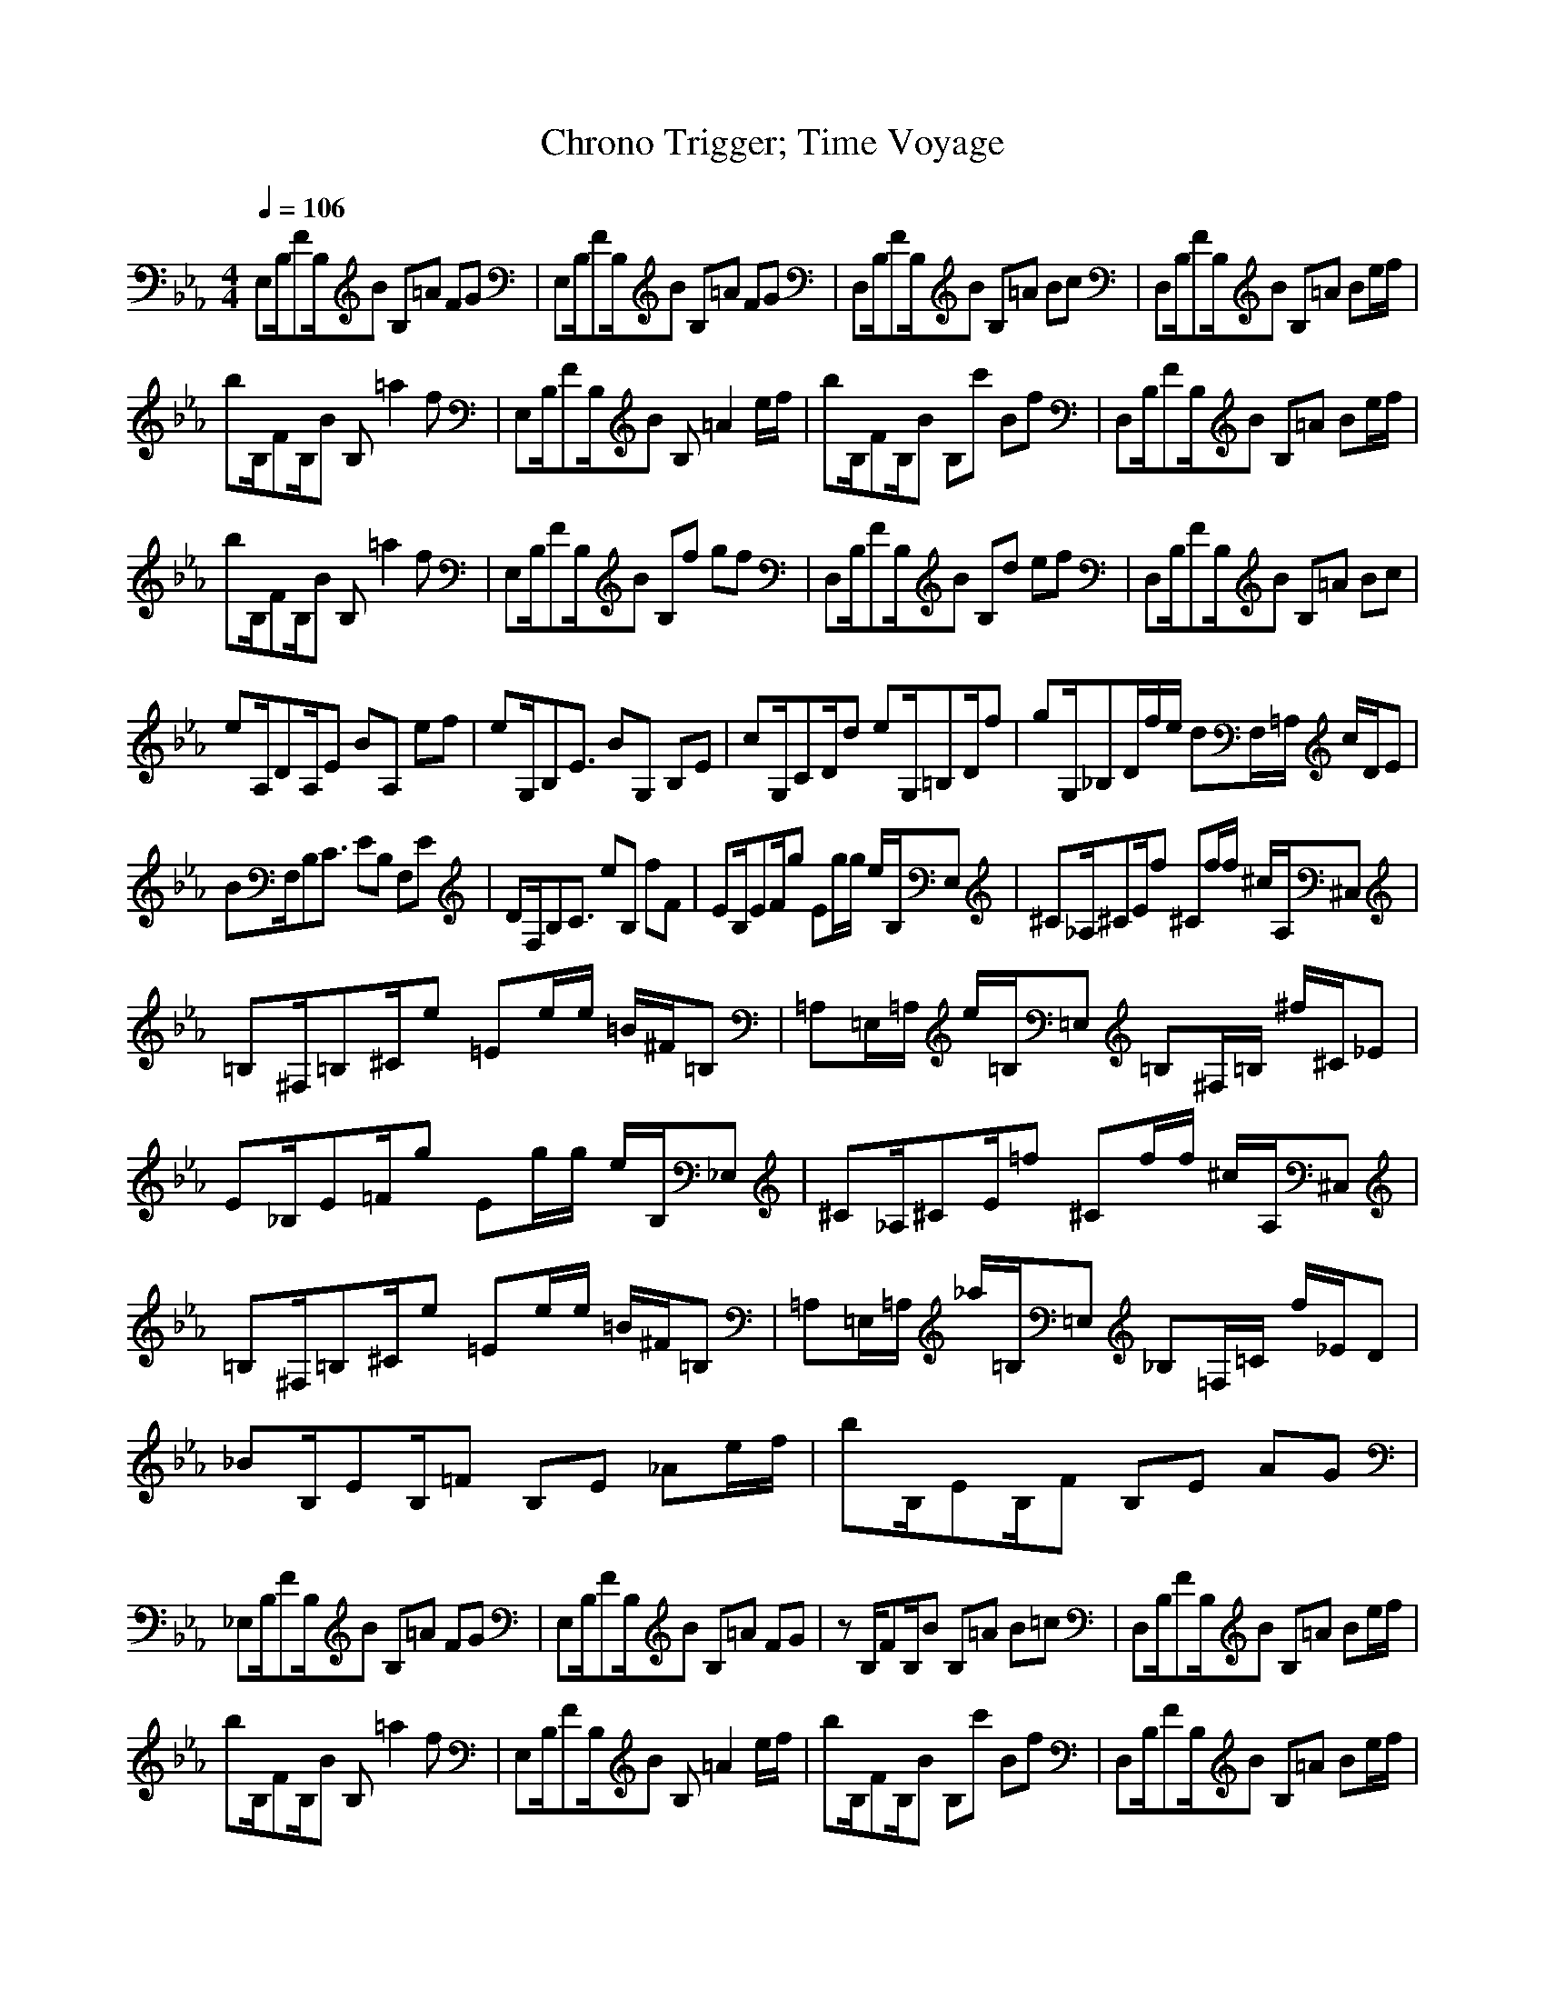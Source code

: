 X:1
Z:Maes Nimrodel
G:Game
T:Chrono Trigger; Time Voyage
M:4/4
L:1/8
Q:1/4=106
K:Eb
E,B,/2FB,/2B B,=A FG|E,B,/2FB,/2B B,=A FG|D,B,/2FB,/2B B,=A Bc|D,B,/2FB,/2B B,=A Be/2f/2|
bB,/2FB,/2B B,=a2f|E,B,/2FB,/2B B,=A2e/2f/2|bB,/2FB,/2B B,c' Bf|D,B,/2FB,/2B B,=A Be/2f/2|
bB,/2FB,/2B B,=a2f|E,B,/2FB,/2B B,f gf|D,B,/2FB,/2B B,d ef|D,B,/2FB,/2B B,=A Bc|
eA,/2DA,/2E BA, ef|eG,/2B,E3/2 BG, B,E|cG,/2CD/2d eG,/2=B,D/2f|gG,/2_B,D/2f/2e/2 dF,/2=A,/2 c/2D/2E|
BF,/2B,C3/2 EB, F,E|DF,/2B,C3/2 eB, fF|EB,/2EF/2g Eg/2g/2 e/2B,/2E,|^C_A,/2^CE/2f ^Cf/2f/2 ^c/2A,/2^C,|
=B,^F,/2=B,^C/2e =Ee/2e/2 =B/2^F/2=B,|=A,=E,/2=A,/2 e/2=B,/2=E, =B,^F,/2=B,/2 ^f/2^C/2_E|E_B,/2E=F/2g Eg/2g/2 e/2B,/2_E,|^C_A,/2^CE/2=f ^Cf/2f/2 ^c/2A,/2^C,|
=B,^F,/2=B,^C/2e =Ee/2e/2 =B/2^F/2=B,|=A,=E,/2=A,/2 _a/2=B,/2=E, _B,=F,/2=C/2 f/2_E/2D|_BB,/2EB,/2=F B,E _Ae/2f/2|bB,/2EB,/2F B,E AG|
_E,B,/2FB,/2B B,=A FG|E,B,/2FB,/2B B,=A FG|zB,/2FB,/2B B,=A B=c|D,B,/2FB,/2B B,=A Be/2f/2|
bB,/2FB,/2B B,=a2f|E,B,/2FB,/2B B,=A2e/2f/2|bB,/2FB,/2B B,c' Bf|D,B,/2FB,/2B B,=A Be/2f/2|
bB,/2FB,/2B B,=a2f|E,B,/2FB,/2B B,f gf|D,B,/2FB,/2B B,d ef|D,B,/2FB,/2B B,=A Bc|
e_A,/2DA,/2E BA, ef|eG,/2B,E3/2 BG, B,E|cG,/2CD/2d eG,/2=B,D/2f|gG,/2_B,D/2f/2e/2 dF,/2=A,/2 c/2D/2E|
BF,/2B,C3/2 EB, F,E|DF,/2B,C3/2 eB, fF|EB,/2EF/2g Eg/2g/2 e/2B,/2E,|^C_A,/2^CE/2f ^Cf/2f/2 ^c/2A,/2^C,|
=B,^F,/2=B,^C/2e =Ee/2e/2 =B/2^F/2=B,|=A,=E,/2=A,/2 e/2=B,/2=E, =B,^F,/2=B,/2 ^f/2^C/2_E|E_B,/2E=F/2g Eg/2g/2 e/2B,/2_E,|^C_A,/2^CE/2=f ^Cf/2f/2 ^c/2A,/2^C,|
=B,^F,/2=B,^C/2e =Ee/2e/2 =B/2^F/2=B,|=A,=E,/2=A,/2 _a/2=B,/2=E, _B,=F,/2=C/2 f/2_E/2D|_BB,/2EB,/2=F B,E _Ae/2f/2|bB,/2EB,/2F B,E AG|
